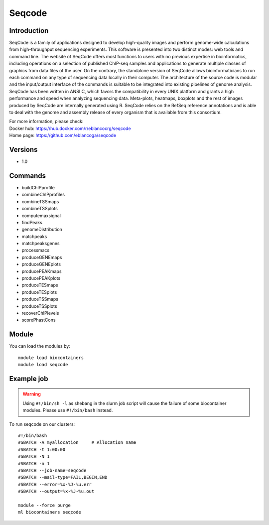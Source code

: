 .. _backbone-label:

Seqcode
==============================

Introduction
~~~~~~~~
SeqCode is a family of applications designed to develop high-quality images and perform genome-wide calculations from high-throughput sequencing experiments. This software is presented into two distinct modes: web tools and command line. The website of SeqCode offers most functions to users with no previous expertise in bioinformatics, including operations on a selection of published ChIP-seq samples and applications to generate multiple classes of graphics from data files of the user. On the contrary, the standalone version of SeqCode allows bioinformaticians to run each command on any type of sequencing data locally in their computer. The architecture of the source code is modular and the input/output interface of the commands is suitable to be integrated into existing pipelines of genome analysis. SeqCode has been written in ANSI C, which favors the compatibility in every UNIX platform and grants a high performance and speed when analyzing sequencing data. Meta-plots, heatmaps, boxplots and the rest of images produced by SeqCode are internally generated using R. SeqCode relies on the RefSeq reference annotations and is able to deal with the genome and assembly release of every organism that is available from this consortium.


| For more information, please check:
| Docker hub: https://hub.docker.com/r/eblancocrg/seqcode 
| Home page: https://github.com/eblancoga/seqcode

Versions
~~~~~~~~
- 1.0

Commands
~~~~~~~
- buildChIPprofile
- combineChIPprofiles
- combineTSSmaps
- combineTSSplots
- computemaxsignal
- findPeaks
- genomeDistribution
- matchpeaks
- matchpeaksgenes
- processmacs
- produceGENEmaps
- produceGENEplots
- producePEAKmaps
- producePEAKplots
- produceTESmaps
- produceTESplots
- produceTSSmaps
- produceTSSplots
- recoverChIPlevels
- scorePhastCons

Module
~~~~~~~~
You can load the modules by::

    module load biocontainers
    module load seqcode

Example job
~~~~~
.. warning::
    Using ``#!/bin/sh -l`` as shebang in the slurm job script will cause the failure of some biocontainer modules. Please use ``#!/bin/bash`` instead.

To run seqcode on our clusters::

    #!/bin/bash
    #SBATCH -A myallocation     # Allocation name
    #SBATCH -t 1:00:00
    #SBATCH -N 1
    #SBATCH -n 1
    #SBATCH --job-name=seqcode
    #SBATCH --mail-type=FAIL,BEGIN,END
    #SBATCH --error=%x-%J-%u.err
    #SBATCH --output=%x-%J-%u.out

    module --force purge
    ml biocontainers seqcode
